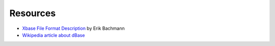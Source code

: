 Resources
=========

* `Xbase File Format Description
  <http://www.clicketyclick.dk/databases/xbase/format/index.html>`_ by Erik Bachmann

* `Wikipedia article about dBase <http://en.wikipedia.org/wiki/DBase>`_
